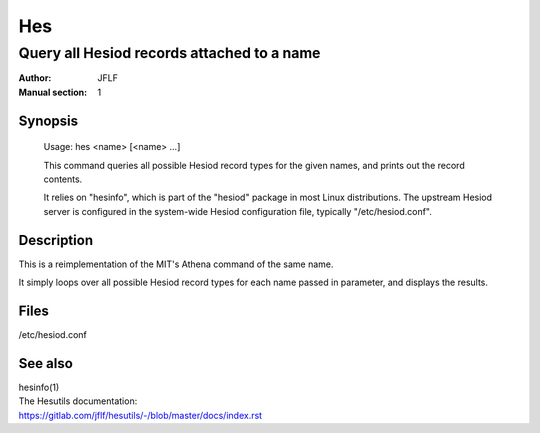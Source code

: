
===
Hes
===

-------------------------------------------
Query all Hesiod records attached to a name
-------------------------------------------

:Author:            JFLF
:Manual section:    1


Synopsis
========

    Usage:  hes <name> [<name> ...]
    
    This command queries all possible Hesiod record types for the given names, and
    prints out the record contents.
    
    It relies on "hesinfo", which is part of the "hesiod" package in most Linux
    distributions. The upstream Hesiod server is configured in the system-wide
    Hesiod configuration file, typically "/etc/hesiod.conf".



Description
===========

This is a reimplementation of the MIT's Athena command of the same name.

It simply loops over all possible Hesiod record types for each name passed in parameter, and displays the results.



Files
=====

/etc/hesiod.conf



See also
========

.. Line blocks are required to force the RST parser to insert a newline before
   the hyperlink. But as a side effect it eats up the space between the blocks.
   Workaround: make all blocks line blocks.

| hesinfo(1)

| The Hesutils documentation:
| `<https://gitlab.com/jflf/hesutils/-/blob/master/docs/index.rst>`_

